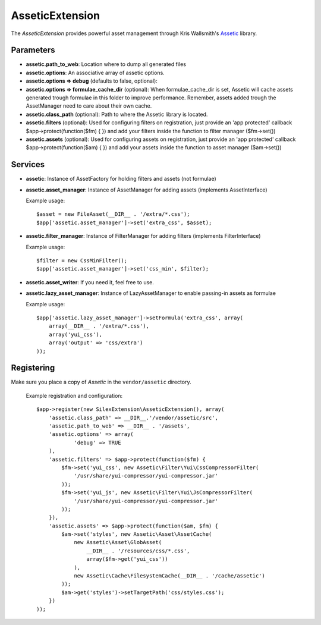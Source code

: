 AsseticExtension
================

The *AsseticExtension* provides powerful asset management
through Kris Wallsmith's `Assetic <https://github.com/kriswallsmith/assetic>`_
library.

Parameters
----------

* **assetic.path_to_web**: Location where to dump all generated files

* **assetic.options**: An associative array of assetic options.

* **assetic.options => debug** (defaults to false, optional): 

* **assetic.options => formulae_cache_dir** (optional): When formulae_cache_dir is set, Assetic
  will cache assets generated trough formulae in this folder to improve performance. Remember,
  assets added trough the AssetManager need to care about their own cache.

* **assetic.class_path** (optional): Path to where the Assetic
  library is located.

* **assetic.filters** (optional): Used for configuring filters on registration, just provide an 'app protected'
  callback $app->protect(function($fm) { }) and add your filters inside the function to filter manager ($fm->set())

* **assetic.assets** (optional): Used for configuring assets on registration, just provide an 'app protected' 
  callback $app->protect(function($am) { }) and add your assets inside the function to asset manager ($am->set())

Services
--------

* **assetic**: Instance of AssetFactory for
  holding filters and assets (not formulae)

* **assetic.asset_manager**: Instance of AssetManager
  for adding assets (implements AssetInterface)

  Example usage::

    $asset = new FileAsset(__DIR__ . '/extra/*.css');
    $app['assetic.asset_manager']->set('extra_css', $asset);
    
* **assetic.filter_manager**: Instance of FilterManager
  for adding filters (implements FilterInterface)

  Example usage::

    $filter = new CssMinFilter();
    $app['assetic.asset_manager']->set('css_min', $filter);

* **assetic.asset_writer**: If you need it, feel free to use.

* **assetic.lazy_asset_manager**:  Instance of LazyAssetManager
  to enable passing-in assets as formulae

  Example usage::

    $app['assetic.lazy_asset_manager']->setFormula('extra_css', array(
        array(__DIR__ . '/extra/*.css'),
        array('yui_css'),
        array('output' => 'css/extra')  
    ));

Registering
-----------

Make sure you place a copy of *Assetic* in the ``vendor/assetic``
directory.

  Example registration and configuration::

    $app->register(new SilexExtension\AsseticExtension(), array(
        'assetic.class_path' => __DIR__.'/vendor/assetic/src',
        'assetic.path_to_web' => __DIR__ . '/assets',
        'assetic.options' => array(
        	'debug' => TRUE
        ),
        'assetic.filters' => $app->protect(function($fm) {
            $fm->set('yui_css', new Assetic\Filter\Yui\CssCompressorFilter(
                '/usr/share/yui-compressor/yui-compressor.jar'
            ));
            $fm->set('yui_js', new Assetic\Filter\Yui\JsCompressorFilter(
                '/usr/share/yui-compressor/yui-compressor.jar'
            ));
        }),    
        'assetic.assets' => $app->protect(function($am, $fm) {
            $am->set('styles', new Assetic\Asset\AssetCache(
                new Assetic\Asset\GlobAsset(
                    __DIR__ . '/resources/css/*.css', 
                    array($fm->get('yui_css'))
                ),
                new Assetic\Cache\FilesystemCache(__DIR__ . '/cache/assetic')
            ));
            $am->get('styles')->setTargetPath('css/styles.css');
        })
    ));

